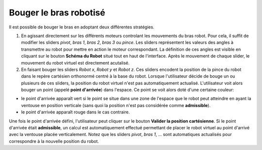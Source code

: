Bouger le bras robotisé
=======================



Il est possible de bouger le bras en adoptant deux différentes stratégies.

1. En agissant directement sur les différents moteurs controlant les mouvements du bras robot. Pour cela, il suffit de modifier les sliders *pivot*, *bras 1*, *bras 2*, *bras 3* ou *pince*. Les sliders représentent les valeurs des angles à transmettre au robot pour mettre en action le moteur correspondant. La définition de ces angles est visible en cliquant sur le bouton **Schéma du Robot** situé tout en haut de l'interface. Après le mouvement de chaque slider, le mouvement du robot virtuel est directement acutalisé.

2. En faisant bouger les sliders *Robot x*, *Robot y* et *Robot z*. Ces sliders encodent la position de la pince du robot dans le repère cartésien orthonormé centré à la base du robot. Lorsque l'utilisateur décide de bouge un ou plusieurs de ces sliders, la position du robot virtuel n'est pas automatiquement actualisé. L'utilisateur voit alors bouger un point (appelé **point d'arrivée**) dans l'espace. Ce point se voit alors doté d'une certaine couleur:

- le point d'arrivée apparaît vert si le point se situe dans une zone de l'espace que le robot peut atteindre en ayant la ventouse en position verticale (sans quoi la position n'est pas considérée comme **admissible**).

- le point d'arrivée apparaît rouge dans le cas contraire.

Une fois le point d'arrivée défini, l'utilisateur peut cliquer sur le bouton **Valider la position cartésienne**. Si le point d'arrivée était **admissible**, un calcul est automatiquement effectué permettant de placer le robot virtuel au point d'arrivé avec la ventouse placée verticalement. Notez que les sliders *pivot*, *bras 1*, ... sont automatiques actualisés pour correspondre à la nouvelle position du robot.

